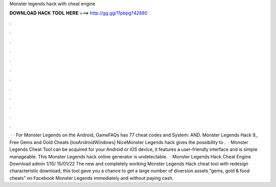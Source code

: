 Monster legends hack with cheat engine

𝐃𝐎𝐖𝐍𝐋𝐎𝐀𝐃 𝐇𝐀𝐂𝐊 𝐓𝐎𝐎𝐋 𝐇𝐄𝐑𝐄 ===> http://gg.gg/11pbpg?42880

.

.

.

.

.

.

.

.

.

.

.

.

 · · For Monster Legends on the Android, GameFAQs has 77 cheat codes and  System: AND. Monster Legends Hack 9,, Free Gems and Gold Cheats [Ios\Android\Windows] NiceMonster Legends hack gives the possibility to .  · Monster Legends Cheat Tool can be acquired for your Android or iOS device, it features a user-friendly interface and is simple manageable. This Monster Legends hack online generator is undetectable.  · Monster Legends Hack Cheat Engine Download admin 1/15/ 15/01/22 The new and completely working Monster Legends Hack cheat tool with redesign characteristic download, this tool gave you a chance to get a large number of diversion assets “gems, gold & food cheats” on Facebook Monster Legends immediately and without paying cash.